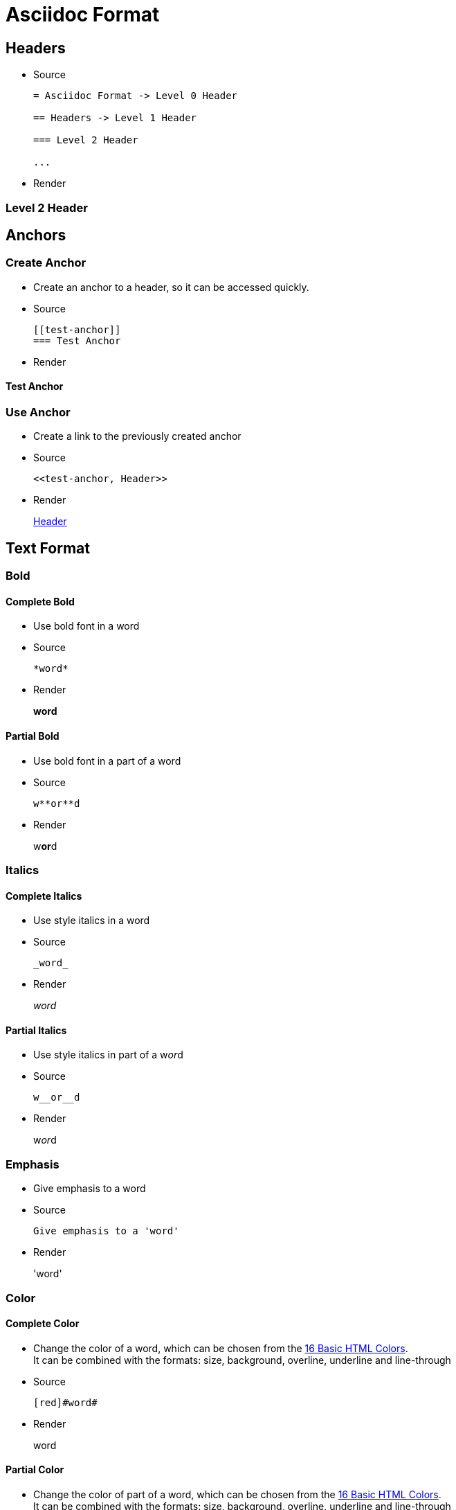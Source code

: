 :slug: format/
:description: TODO
:keywords: TODO
:variable: Asciidoc
:plus: &#43

= Asciidoc Format

== Headers

* Source
+
....
= Asciidoc Format -> Level 0 Header

== Headers -> Level 1 Header

=== Level 2 Header

...
....

* Render

=== Level 2 Header

== Anchors

=== Create Anchor

* Create an anchor to a header,
so it can be accessed quickly.

* Source
+
....
[[test-anchor]]
=== Test Anchor
....

* Render

[[test-anchor]]
==== Test Anchor

=== Use Anchor

* Create a link to the previously created anchor

* Source
+
....
<<test-anchor, Header>>
....

* Render
+
<<test-anchor, Header>>

== Text Format

=== Bold

==== Complete Bold

* Use bold font in a word

* Source
+
....
*word*
....

* Render
+
*word*

==== Partial Bold

* Use bold font in a part of a word

* Source
+
....
w**or**d
....

* Render
+
w**or**d

=== Italics

==== Complete Italics

* Use style italics in a word

* Source
+
....
_word_
....

* Render
+
_word_

==== Partial Italics

* Use style italics in part of a w__or__d

* Source
+
....
w__or__d
....

* Render
+
w__or__d

=== Emphasis

* Give emphasis to a word

* Source
+
....
Give emphasis to a 'word'
....

* Render
+
'word'

=== Color

==== Complete Color

* Change the color of a word,
which can be chosen from the
link:http://www.elizabethcastro.com/html/colors/sixteencolors.html[16 Basic HTML Colors]. +
It can be combined with the formats:
size, background, overline, underline and line-through

* Source
+
....
[red]#word#
....

* Render
+
[red]#word#

==== Partial Color

* Change the color of part of a word,
which can be chosen from the
link:http://www.elizabethcastro.com/html/colors/sixteencolors.html[16 Basic HTML Colors]. +
It can be combined with the formats:
size, background, overline, underline and line-through

* Source
+
....
w[blue]##or##d
....

* Render
+
w[blue]##or##d

=== Size

==== Complete Size

* Change the size of a word. +
It can be combined with the formats:
color, background, overline, underline and line-through

* Source
+
....
[big]#word#
....

* Render
+
[big]#word#

==== Partial Size

* Change the size of part of a word. +
It can be combined with the formats:
color, background, overline, underline and line-through

* Source
+
....
w[small]##or##d
....

* Render
+
w[small]##or##d

=== Background

==== Complete Background

* Change the background color of a word,
which can be chosen from the
link:http://www.elizabethcastro.com/html/colors/sixteencolors.html[16 Basic HTML Colors]. +
It can be combined with the formats:
color, size, overline, underline and line-through

* Source
+
....
[aqua-background]#word#
....

* Render
+
[aqua-background]#word#

==== Partial Background

* Change the background color of part a word,
which can be chosen from the
link:http://www.elizabethcastro.com/html/colors/sixteencolors.html[16 Basic HTML Colors]. +
It can be combined with the formats:
color, size, overline, underline and line-through

* Source
+
....
w[aqua-background]##or##d
....

* Render
+
w[aqua-background]##or##d

=== Overline

==== Complete Overline

* Add line over a word. +
It can be combined with the formats:
color, size, background, underline and line-through

* Source
+
....
[overline]#word#
....

* Render
+
[overline]#word#

==== Partial Overline

* Add line over part of a word. +
It can be combined with the formats:
color, size, background, underline and line-through

* Source
+
....
w[overline]##or##d
....

* Render
+
w[overline]##or##d

=== Underline

==== Complete Underline

* Add line under a word. +
It can be combined with the formats:
color, size, background, overline and line-through

* Source
+
....
[underline]#word#
....

* Render
+
[underline]#word#

==== Partial Underline

* Add line under part of a word. +
It can be combined with the formats:
color, size, background, overline and line-through

* Source
+
....
w[underline]##or##d
....

* Render
+
w[underline]##or##d

=== Line Through

==== Complete Line Through

* Add line through a word. +
It can be combined with the formats:
color, size, background, overline and underline

* Source
+
....
[line-through]#word#
....

* Render
+
[line-through]#word#

==== Partial Line Through

* Add line through part of a word. +
It can be combined with the formats:
color, size, background, overline and underline

* Source
+
....
w[line-through]##or##d
....

* Render
+
w[line-through]##or##d


=== Style Combination

* Source
+
....
[green yellow-background overline]##wo##[blue purple-background underline]#rd#
....

* Render
+
[green yellow-background overline]##wo##[blue purple-background underline]#rd#

=== Single Quotes

* Place a word in single quotes

* Source
+
....
`word'
.... 

* Render
+
`word'

=== Double Quotes

* Place a word in double quotes

* Source
+
....
``word''
.... 

* Render
+
``word''

=== Superscripts

* Place a word, 
or part of a word,
as a superscript

* Source
+
....
^super^script
....

* Render
+
^super^script

=== Subscripts

* Place a word, 
or part of a word,
as a subscript

* Source
+
....
~wo~rd
....

* Render
+
~wo~rd

=== Monospaced

* Use monospaced font

==== Monospaced - Option 1

* Source
+
....
+word+
....

* Render
+
+word+

==== Monospaced - Option 2 - Do not use

* Source
+
....
`word`
....

* Render
+
`word`

=== Line Break

* Break a line in the same paragraph

* Source
+
....
This idea ends here. +
And I want this one in a new line,
but in the same paragraph
....

* Render
+
This idea ends here. +
And I want this one in a new line,
but in the same paragraph

=== Escape Character

* Use the backslash (\)
to escape special characters

* Source
+
....
\*word* (Normally, it would make the word bold)
....

* Render
+
\*word*

=== Comments

* Use two slashes (//)
to comment in the text
and do not render it in the HTML.

* Source
+
....
The next line is a comment.
// It should not be rendered in the HTML
....

* Render
+
The next line is a comment.
// It should not be rendered in the HTML

=== Pass-through HTML - Do not use

* Delimit HTML code in 3 plus (+)
to execute it once rendered. +
Do not use this method,
since the idea of Pelican
is to separate content from style,
so focus only on content in the .adocs 

* Source
+
....
+++<u>HTML</u>+++
....

* Render
+
+++<u>HTML</u>+++

=== Licence Characters

* Source
+
....
(C), (R), (TM)
....

* Render
+
(C), (R), (TM)

== Media and links

=== Titles

* They are delacred before an element, starting with a dot
(images, lists, quotes, literals, ...)

==== Image Titles

* Source
+
....
.Image Title
image::doge.png[Doge]
....

* Render
+
.Image Title
image::doge.png[Doge]

==== Video Title

* Source
+
....
.Video Title
video::he-man.mp4[He-man]
....

* Render
+
.Video Title
video::he-man.mp4[He-man]

==== Literal Title
* Source
+
....
 .Literal Title
 ....
 Literal Block
 ....
....

* Render
+
.Literal Title
....
Literal block
....

==== List Title

* Source
+
....
.List Title
. Item 1
.. Subitem 1
. Item 2
....

* Render
+
.List Title
. Item 1
.. Subitem 1
. Item 2

==== Quote Title

* Source
+
....
.Quote Title
[quote]
I'm Batman
....

* Render
+
.Quote Title
[quote]
I'm Batman

==== Table Title

* Source
+
....
.Table Title
|====
| Col 1 | Col 2
|====
....

* Render
+
.Table Title
|====
| Col 1 | Col 2
|====

==== Paragraph Title

* Source
+
....
.Paragraph Title
Normal Paragraph
....

* Render
+
.Paragraph Title
Normal Paragraph

==== Code Title

* Source
+
....
.Code Title
[source, python]
print "Hello World"
....

* Render
+
.Code Title
[source, python]
print "Hello World"

=== Images

==== Block Images

* Source
+
....
image::doge.png[Doge]
....

* Render
+
Block Image
+
image::doge.png[Doge]

==== Inline Images

* Source
+
....
image:doge.png[Doge]
....

* Render
+
Inline Image
image:doge.png[Doge]

=== Videos

* Source
+
....
video::he-man.mp4[He-man]
....

* Render
+
video::he-man.mp4[He-man]

=== Links

==== Link - Option 1

When this option is being used,
every punctuaction mark
goes outside of the square brackets ``[]''

* Source
+
....
link:https://google.com[Google].
....

* Render
+
link:https://google.com[Google].

==== Link - Option 1 - Type button

* Source
+
....
[button]#link:https://google.com[Google]#.
....

* Render
+
[button]#link:https://google.com[Google]#.

==== Link - Option 2 - Do not use

* Source
+
....
https://google.com
....

* Render
+
https://google.com

== Special Blocks

=== Literals

==== Literal - Option 1

* A literal block is delimited by 4 dots before and after the content

* Source
+
....
 ....
 Hello
 ....
....

* Render
+
....
Hello
....

==== Litearl - Option 2 - Do not use

* Setting a blank space as the first character of a line

* Source
+
....
{space}Hello
....

* Render
+
 Hello

=== Quotes

==== Without Source Information

* Source
+
....
[quote]
I'm Batman
....

* Render
+
[quote]
I'm Batman

==== With Source Information

* Source
+
....
[quote, Batman, Detective Comics]
I'm Batman
....

* Render
+
[quote, Batman, Detective Comics]
I'm Batman

=== Source Code

==== Simple code

* Source
+
....
[source, python]
print "Hello World"
....

* Render
+
[source, python]
print "Hello World"


==== Using Line Numeration

* Source
+
....
[source, java, linenums]
----
Line 1
Line 2
Line 3
----
....

* Render
+
[source, java, linenums]
----
Line 1
Line 2
Line 3
----

==== Code Inside a List

* Source
+
....
. Item 1
+
[source, python]
----
print "Hello World"
----

. Item 2
+
[source, python]
----
print "Bye World"
----
....

* Render
+
. Item 1
+
[source, python]
----
print "Hello World"
----

. Item 2
+
[source, python]
----
print "Bye World"
----

=== Lists

==== Unordered Lists

* Source
+
....
* Item 1
- Subitem 1.1
** Subitem 1.2
....

* Render
+
* Item 1
- Subitem 1.1
** Subitem 1.2

==== Ordered Lists

* Source
+
....
. Item 1
.. Item 1.1
... Item 1.1.1
.. Item 1.2
... Item 1.2.1
.... Item 1.2.1.1
. Item 2
....

* Render
+
. Item 1
.. Item 1.1
... Item 1.1.1
.. Item 1.2
... Item 1.2.1
.... Item 1.2.1.1
. Item 2

==== List Continuation

* Source
+
....
. Something about a topic
+
Still talking about the same topic

. Another Topic

Talking about something else
....

* Render
+
. Something about a topic
+
Still talking about the same topic

. Another Topic

Talking about something else

=== Tables

==== Simple table

* Source
+
....
.Title
[options="header"] -> Optional
|====
|Col 1|Col 2      |Col 3
|1    |Item 1     |a
|2    |Item 2     |b
|3    |Item 3     |c
|6    |Three items|d
|====
....

* Render
+
.Title
[options="header"]
|====
|Col 1|Col 2      |Col 3
|1    |Item 1     |a
|2    |Item 2     |b
|3    |Item 3     |c
|6    |Three items|d
|====


==== A More Complicated Table

* Source
+
....
[grid="rows",format="csv"]
[options="header",cols="^,<,<s,<,>m"]
|====
ID,FName,LName,Address,Phone
1,Vasya,Pupkin,London,+123
2,X,Y,"A,B",45678
|====

grid -> Sets borders
format -> Sets the delimiter character between columns
header -> The first column are headers
cols -> Sets format of the columns
  ^  align center in the row
  <  align left in the row
  <s align left in the row and font strong (bold)
  >m align right in the row and font monospaced

The CSS of the site overrides some of the previous.
....

* Render
+
[grid="rows",format="csv"]
[options="header",cols="^,<,<s,<,>m"]
|====
ID,FName,LName,Address,Phone
1,Vasya,Pupkin,London,+123
2,X,Y,"A,B",45678
|====


==== Multiline cells in a table, custom caption

* Source
+
....
.Multiline cells, row/col span
[caption="Tabla"]
|====
|Date |Duration |Avg HR |Notes

|22-Aug-08 .2+^.^|10:24 | 157 |
Worked out MSHR (max sustainable
heart rate) by going hard
for this interval.

|22-Aug-08 | 152 |
Back-to-back with previous interval.

|24-Aug-08 3+^|none
|====

.2+^.^ -> Occupy two cells vertically and align center
          horizontally and vertically
3+^    -> Occupy 3 cells horizontally and align center horizontally

A dot (.) represents columns
....

* Render
+
.Multiline cells, row/col span
[caption="Tabla 1."]
|====
|Date |Duration |Avg HR |Notes

|22-Aug-08 .2+^.^|10:24 | 157 |
Worked out MSHR (max sustainable
heart rate) by going hard
for this interval.

|22-Aug-08 | 152 |
Back-to-back with previous interval.

|24-Aug-08 3+^|none
|====


=== Questions and Answers

* Source
+
....
[qanda]
Question 1::
   Answer 1
Question 2::
   Answer 2nse.
       . Repeat.
....

* Render
+
[qanda]
Question 1::
   Answer 1
Question 2::
   Answer 2nse.
       . Repeat.

=== Definitions

* Source
+
....
Term 1:: Definition
Term 2:: Definition
[horizontal]
Subterm 2.1::: Definition can also be placed horizontally
....

* Render
+
Term 1:: Definition
Term 2:: Definition
[horizontal]
Subterm 2.1::: Definition can also be placed horizontally

=== Horizontal Rule

* Source
+
....
'''
....

* Render
+
'''

=== Variables

* They can be declared at the beginning of the document.

* Source
+
....
:variable: Asciidoc

This text is written in {variable}
....

* Render
+
This text is written in {variable}

=== Classes

==== Inline Classes

* As with colors,
inline elements can be given a class name
and then be edited in the CSS

* Source
+
....
[new-class]#element#
....

* Render
+
[new-class]#element#

==== Block Classes

* Block elements can also
be given class names

* Source
+
....
[role="new-class"]
----
Text
----
....

* Render
+
[role="new-class"]
----
Text
----

== References

. link:http://powerman.name/doc/asciidoc[Asciidoc Cheat Sheet]
. link:http://asciidoc.org/userguide.html[Asciidoc User Guide]
